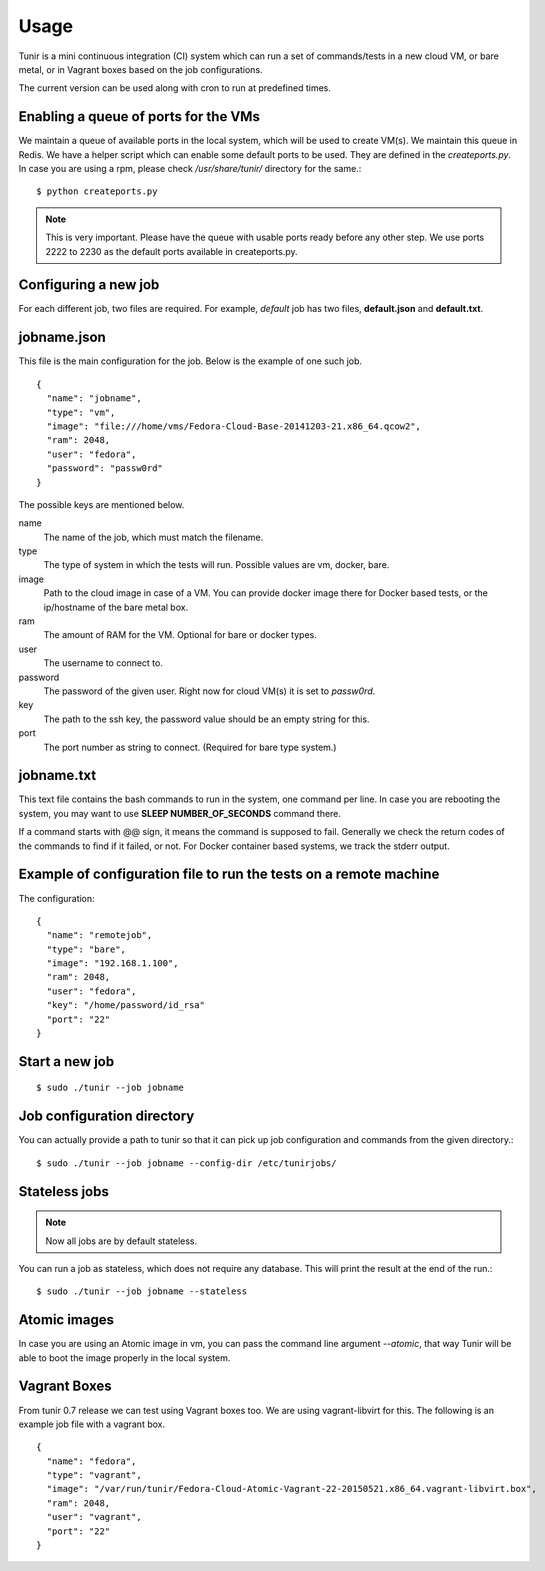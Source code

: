 Usage
=====

Tunir is a mini continuous integration (CI) system which can run a set of commands/tests in a
new cloud VM, or bare metal, or in Vagrant boxes based on the job configurations.

The current version can be used along with cron to run at predefined times.

Enabling a queue of ports for the VMs
-------------------------------------

We maintain a queue of available ports in the local system, which will be used to create
VM(s). We maintain this queue in Redis. We have a helper script which can enable some
default ports to be used. They are defined in the *createports.py*. In case you are using
a rpm, please check */usr/share/tunir/* directory for the same.::

    $ python createports.py

.. note:: This is very important. Please have the queue with usable ports ready before any
   other step. We use ports 2222 to 2230 as the default ports available in createports.py.

Configuring a new job
----------------------

For each different job, two files are required. For example, *default* job has two files,
**default.json** and **default.txt**.

jobname.json
-------------

This file is the main configuration for the job. Below is the example of one such job.

::

    {
      "name": "jobname",
      "type": "vm",
      "image": "file:///home/vms/Fedora-Cloud-Base-20141203-21.x86_64.qcow2",
      "ram": 2048,
      "user": "fedora",
      "password": "passw0rd"
    }

The possible keys are mentioned below.

name
    The name of the job, which must match the filename.

type
    The type of system in which the tests will run. Possible values are vm, docker, bare.

image
    Path to the cloud image in case of a VM. You can provide docker image there for Docker based tests, or the ip/hostname of the bare metal box.

ram
    The amount of RAM for the VM. Optional for bare or docker types.

user
    The username to connect to.

password
    The password of the given user. Right now for cloud VM(s) it is set to *passw0rd*.

key
    The path to the ssh key, the password value should be an empty string for this.

port
    The port number as string to connect. (Required for bare type system.)

jobname.txt
------------

This text file contains the bash commands to run in the system, one command per line. In case you are
rebooting the system, you may want to use **SLEEP NUMBER_OF_SECONDS** command there.

If a command starts with @@ sign, it means the command is supposed to fail. Generally we check the return codes
of the commands to find if it failed, or not. For Docker container based systems, we track the stderr output.


Example of configuration file to run the tests on a remote machine
-------------------------------------------------------------------

The configuration::

    {
      "name": "remotejob",
      "type": "bare",
      "image": "192.168.1.100",
      "ram": 2048,
      "user": "fedora",
      "key": "/home/password/id_rsa"
      "port": "22"
    }




Start a new job
---------------

::

    $ sudo ./tunir --job jobname



Job configuration directory
----------------------------

You can actually provide a path to tunir so that it can pick up job configuration and commands from the given directory.::

    $ sudo ./tunir --job jobname --config-dir /etc/tunirjobs/


Stateless jobs
---------------

.. note:: Now all jobs are by default stateless.

You can run a job as stateless, which does not require any database. This will print the result at the end of the
run.::

    $ sudo ./tunir --job jobname --stateless


Atomic images
-------------

In case you are using an Atomic image in vm, you can pass the command line argument *--atomic*, that way Tunir will be
able to boot the image properly in the local system.

Vagrant Boxes
--------------

From tunir 0.7 release we can test using Vagrant boxes too. We are using vagrant-libvirt for this. The following is an example
job file with a vagrant box.

::

    {
      "name": "fedora",
      "type": "vagrant",
      "image": "/var/run/tunir/Fedora-Cloud-Atomic-Vagrant-22-20150521.x86_64.vagrant-libvirt.box",
      "ram": 2048,
      "user": "vagrant",
      "port": "22"
    }


